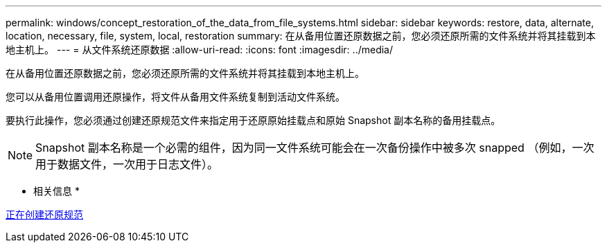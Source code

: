 ---
permalink: windows/concept_restoration_of_the_data_from_file_systems.html 
sidebar: sidebar 
keywords: restore, data, alternate, location, necessary, file, system, local, restoration 
summary: 在从备用位置还原数据之前，您必须还原所需的文件系统并将其挂载到本地主机上。 
---
= 从文件系统还原数据
:allow-uri-read: 
:icons: font
:imagesdir: ../media/


[role="lead"]
在从备用位置还原数据之前，您必须还原所需的文件系统并将其挂载到本地主机上。

您可以从备用位置调用还原操作，将文件从备用文件系统复制到活动文件系统。

要执行此操作，您必须通过创建还原规范文件来指定用于还原原始挂载点和原始 Snapshot 副本名称的备用挂载点。


NOTE: Snapshot 副本名称是一个必需的组件，因为同一文件系统可能会在一次备份操作中被多次 snapped （例如，一次用于数据文件，一次用于日志文件）。

* 相关信息 *

xref:task_creating_restore_specifications.adoc[正在创建还原规范]
